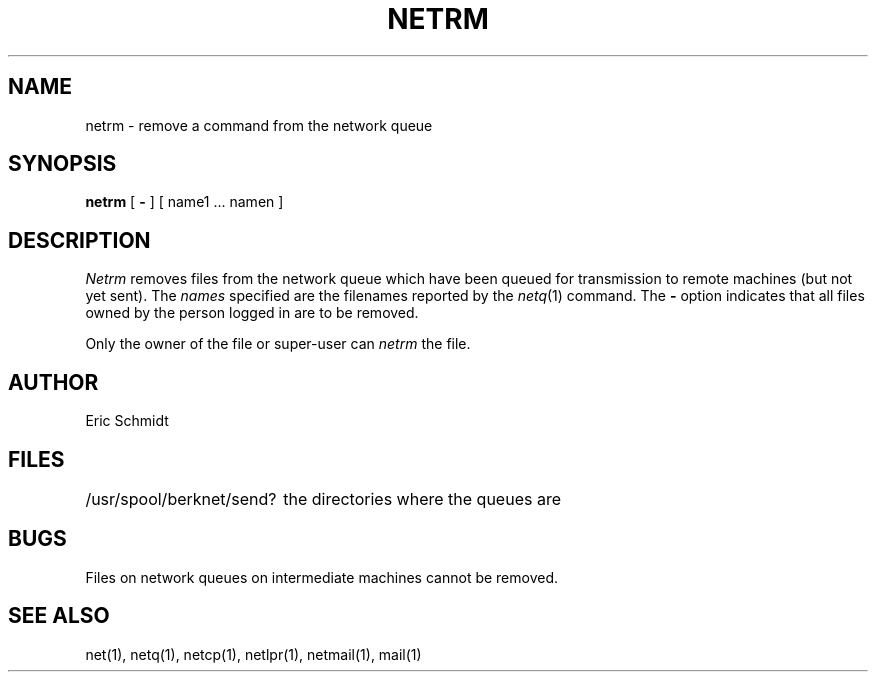 .TH NETRM 1 2/24/79
.UC
.ds s 1
.ds o 1
.SH NAME
netrm \- remove a command from the network queue
.SH SYNOPSIS
.B netrm
[
.B \-
] [ name1 ... namen ]
.SH DESCRIPTION
.I Netrm
removes files from the network queue which have been queued for transmission to remote machines (but not yet sent).
The
.I names
specified are the filenames reported by the
.IR netq (\*s)
command.
The
.B \-
option indicates that all files
owned by the person logged in are to be removed.
.PP
Only the owner of the file or super-user can
.I netrm
the file.
.SH AUTHOR
Eric Schmidt
.SH FILES
.ta 2.5i
/usr/spool/berknet/send?	the directories where the queues are
.SH BUGS
Files on network queues on intermediate machines cannot be removed.
.SH "SEE ALSO"
net(\*s), netq(\*s), netcp(\*s), netlpr(\*s), netmail(\*s), mail(\*o)
